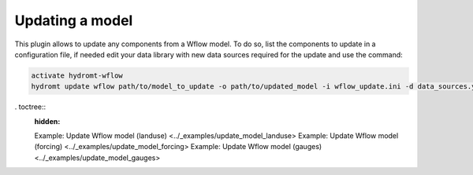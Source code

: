 .. _wflow_update:

Updating a model
----------------
This plugin allows to update any components from a Wflow model. To do so, list the components to update in a configuration file,
if needed edit your data library with new data sources required for the update and use the command:

.. code-block:: console

    activate hydromt-wflow
    hydromt update wflow path/to/model_to_update -o path/to/updated_model -i wflow_update.ini -d data_sources.yml -vvv

. toctree::
    :hidden:

    Example: Update Wflow model (landuse) <../_examples/update_model_landuse>
    Example: Update Wflow model (forcing) <../_examples/update_model_forcing>
    Example: Update Wflow model (gauges) <../_examples/update_model_gauges>
